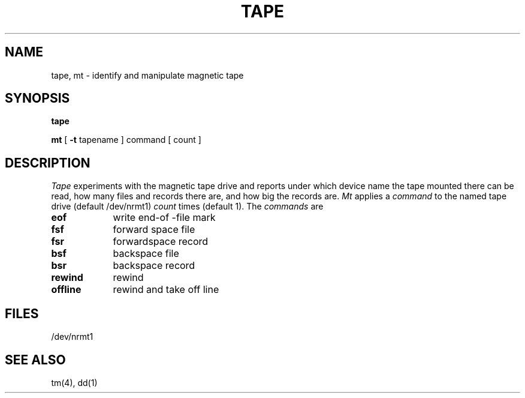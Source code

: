 .TH TAPE 1
.SH NAME
tape, mt \- identify and manipulate magnetic tape
.SH SYNOPSIS
.B tape
.PP
.B mt
[
.B \-t
tapename ] command [ count ]
.SH DESCRIPTION
.I Tape
experiments with the magnetic tape drive and reports
under which device name the tape mounted there can be read,
how many files and records there are, and how big the records are.
.I Mt
applies a
.I command
to the named tape drive (default /dev/nrmt1)
.I count 
times (default 1).
The
.I commands
are
.TP "\w'offline  'u"
.B eof
write end-of -file mark
.PD0
.TP
.B fsf
forward space file
.TP
.B fsr
forwardspace record
.TP
.B bsf
backspace file
.TP
.B bsr
backspace record
.TP
.B rewind
rewind
.TP
.B offline
rewind and take off line
.PD
.SH FILES
/dev/nrmt1
.SH SEE ALSO
tm(4), dd(1)
